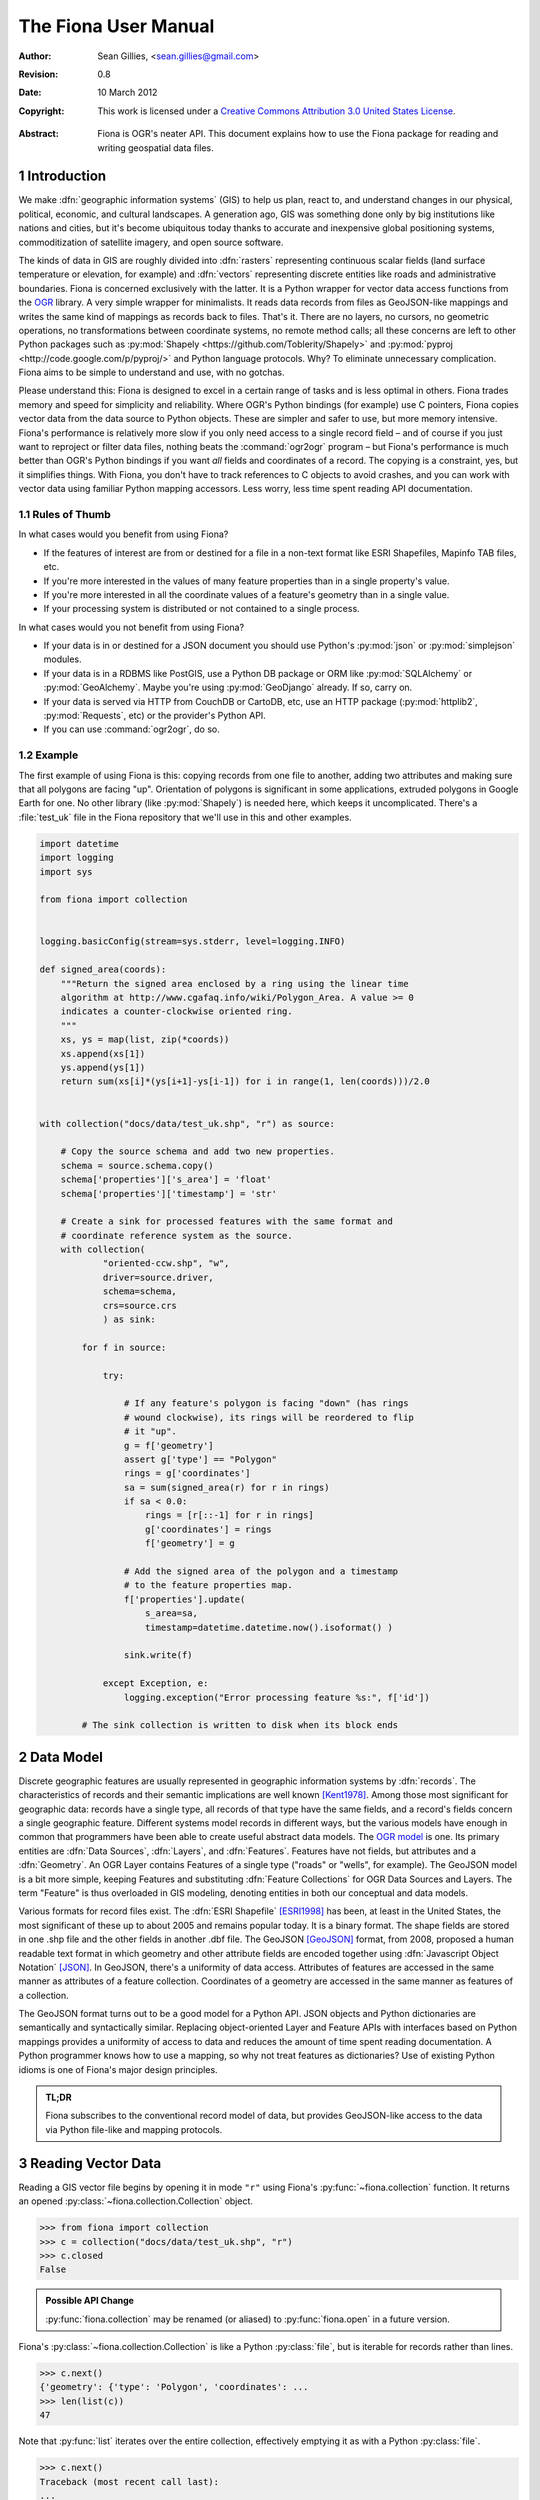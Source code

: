 =====================
The Fiona User Manual
=====================

:Author: Sean Gillies, <sean.gillies@gmail.com>
:Revision: 0.8
:Date: 10 March 2012
:Copyright: 
  This work is licensed under a `Creative Commons Attribution 3.0
  United States License`__.

.. __: http://creativecommons.org/licenses/by/3.0/us/

:Abstract:
  Fiona is OGR's neater API. This document explains how to use the Fiona
  package for reading and writing geospatial data files.

.. sectnum::

.. _intro:

Introduction
============

We make :dfn:`geographic information systems` (GIS) to help us plan, react to,
and understand changes in our physical, political, economic, and cultural
landscapes. A generation ago, GIS was something done only by big institutions
like nations and cities, but it's become ubiquitous today thanks to
accurate and inexpensive global positioning systems, commoditization of
satellite imagery, and open source software.

The kinds of data in GIS are roughly divided into :dfn:`rasters` representing
continuous scalar fields (land surface temperature or elevation, for example)
and :dfn:`vectors` representing discrete entities like roads and administrative
boundaries. Fiona is concerned exclusively with the latter. It is a Python
wrapper for vector data access functions from the `OGR
<http://www.gdal.org/ogr/>`_ library.  A very simple wrapper for minimalists.
It reads data records from files as GeoJSON-like mappings and writes the same
kind of mappings as records back to files. That's it. There are no layers, no
cursors, no geometric operations, no transformations between coordinate
systems, no remote method calls; all these concerns are left to other Python
packages such as :py:mod:`Shapely <https://github.com/Toblerity/Shapely>` and
:py:mod:`pyproj <http://code.google.com/p/pyproj/>` and Python language
protocols. Why? To eliminate unnecessary complication. Fiona aims to be simple
to understand and use, with no gotchas.

Please understand this: Fiona is designed to excel in a certain range of tasks
and is less optimal in others. Fiona trades memory and speed for simplicity and
reliability. Where OGR's Python bindings (for example) use C pointers, Fiona
copies vector data from the data source to Python objects.  These are simpler
and safer to use, but more memory intensive. Fiona's performance is relatively
more slow if you only need access to a single record field – and of course
if you just want to reproject or filter data files, nothing beats the
:command:`ogr2ogr` program – but Fiona's performance is much better than OGR's
Python bindings if you want *all* fields and coordinates of a record. The
copying is a constraint, yes, but it simplifies things.  With Fiona, you don't
have to track references to C objects to avoid crashes, and you can work with
vector data using familiar Python mapping accessors.  Less worry, less time
spent reading API documentation.

Rules of Thumb
--------------

In what cases would you benefit from using Fiona?

* If the features of interest are from or destined for a file in a non-text
  format like ESRI Shapefiles, Mapinfo TAB files, etc.
* If you're more interested in the values of many feature properties than in
  a single property's value.
* If you're more interested in all the coordinate values of a feature's
  geometry than in a single value.
* If your processing system is distributed or not contained to a single
  process.

In what cases would you not benefit from using Fiona?

* If your data is in or destined for a JSON document you should use Python's
  :py:mod:`json` or :py:mod:`simplejson` modules.
* If your data is in a RDBMS like PostGIS, use a Python DB package or ORM like
  :py:mod:`SQLAlchemy` or :py:mod:`GeoAlchemy`. Maybe you're using
  :py:mod:`GeoDjango` already. If so, carry on.
* If your data is served via HTTP from CouchDB or CartoDB, etc, use an HTTP
  package (:py:mod:`httplib2`, :py:mod:`Requests`, etc) or the provider's
  Python API.
* If you can use :command:`ogr2ogr`, do so.

Example
-------

The first example of using Fiona is this: copying records from one file to
another, adding two attributes and making sure that all polygons are facing
"up". Orientation of polygons is significant in some applications, extruded
polygons in Google Earth for one. No other library (like :py:mod:`Shapely`) is
needed here, which keeps it uncomplicated. There's a :file:`test_uk` file in
the Fiona repository that we'll use in this and other examples.

.. sourcecode:: python

  import datetime
  import logging
  import sys
  
  from fiona import collection
  
  
  logging.basicConfig(stream=sys.stderr, level=logging.INFO)
  
  def signed_area(coords):
      """Return the signed area enclosed by a ring using the linear time
      algorithm at http://www.cgafaq.info/wiki/Polygon_Area. A value >= 0
      indicates a counter-clockwise oriented ring.
      """
      xs, ys = map(list, zip(*coords))
      xs.append(xs[1])
      ys.append(ys[1]) 
      return sum(xs[i]*(ys[i+1]-ys[i-1]) for i in range(1, len(coords)))/2.0
  
  
  with collection("docs/data/test_uk.shp", "r") as source:
      
      # Copy the source schema and add two new properties.
      schema = source.schema.copy()
      schema['properties']['s_area'] = 'float'
      schema['properties']['timestamp'] = 'str'
      
      # Create a sink for processed features with the same format and 
      # coordinate reference system as the source.
      with collection(
              "oriented-ccw.shp", "w",
              driver=source.driver,
              schema=schema,
              crs=source.crs
              ) as sink:
          
          for f in source:
              
              try:
  
                  # If any feature's polygon is facing "down" (has rings
                  # wound clockwise), its rings will be reordered to flip
                  # it "up".
                  g = f['geometry']
                  assert g['type'] == "Polygon"
                  rings = g['coordinates']
                  sa = sum(signed_area(r) for r in rings)
                  if sa < 0.0:
                      rings = [r[::-1] for r in rings]
                      g['coordinates'] = rings
                      f['geometry'] = g
  
                  # Add the signed area of the polygon and a timestamp
                  # to the feature properties map.
                  f['properties'].update(
                      s_area=sa,
                      timestamp=datetime.datetime.now().isoformat() )
  
                  sink.write(f)
              
              except Exception, e:
                  logging.exception("Error processing feature %s:", f['id'])

          # The sink collection is written to disk when its block ends

Data Model
==========

Discrete geographic features are usually represented in geographic information
systems by :dfn:`records`. The characteristics of records and their semantic
implications are well known [Kent1978]_. Among those most significant for
geographic data: records have a single type, all records of that type have the
same fields, and a record's fields concern a single geographic feature.
Different systems model records in different ways, but the various models have
enough in common that programmers have been able to create useful abstract data
models.  The `OGR model <http://www.gdal.org/ogr/ogr_arch.html>`__ is one. Its
primary entities are :dfn:`Data Sources`, :dfn:`Layers`, and :dfn:`Features`.
Features have not fields, but attributes and a :dfn:`Geometry`. An OGR Layer
contains Features of a single type ("roads" or "wells", for example). The
GeoJSON model is a bit more simple, keeping Features and substituting
:dfn:`Feature Collections` for OGR Data Sources and Layers. The term "Feature"
is thus overloaded in GIS modeling, denoting entities in both our conceptual
and data models.

Various formats for record files exist. The :dfn:`ESRI Shapefile` [ESRI1998]_
has been, at least in the United States, the most significant of these up to
about 2005 and remains popular today. It is a binary format. The shape fields
are stored in one .shp file and the other fields in another .dbf file. The
GeoJSON [GeoJSON]_ format, from 2008, proposed a human readable text format in
which geometry and other attribute fields are encoded together using
:dfn:`Javascript Object Notation` [JSON]_. In GeoJSON, there's a uniformity of
data access.  Attributes of features are accessed in the same manner as
attributes of a feature collection.  Coordinates of a geometry are accessed in
the same manner as features of a collection.

The GeoJSON format turns out to be a good model for a Python API. JSON objects
and Python dictionaries are semantically and syntactically similar. Replacing
object-oriented Layer and Feature APIs with interfaces based on Python mappings
provides a uniformity of access to data and reduces the amount of time spent
reading documentation. A Python programmer knows how to use a mapping, so why
not treat features as dictionaries? Use of existing Python idioms is one of
Fiona's major design principles.

.. admonition:: TL;DR
   
   Fiona subscribes to the conventional record model of data, but provides
   GeoJSON-like access to the data via Python file-like and mapping protocols.

Reading Vector Data
===================

Reading a GIS vector file begins by opening it in mode ``"r"`` using Fiona's
:py:func:`~fiona.collection` function. It returns an opened
:py:class:`~fiona.collection.Collection` object.

.. sourcecode:: pycon

  >>> from fiona import collection
  >>> c = collection("docs/data/test_uk.shp", "r")
  >>> c.closed
  False

.. admonition:: Possible API Change

   :py:func:`fiona.collection` may be renamed (or aliased) to 
   :py:func:`fiona.open` in a future version.

Fiona's :py:class:`~fiona.collection.Collection` is like a Python
:py:class:`file`, but is iterable for records rather than lines.

.. sourcecode:: pycon

  >>> c.next()
  {'geometry': {'type': 'Polygon', 'coordinates': ...
  >>> len(list(c))
  47

Note that :py:func:`list` iterates over the entire collection, effectively
emptying it as with a Python :py:class:`file`.

.. sourcecode:: pycon

  >>> c.next()
  Traceback (most recent call last):
  ...
  StopIteration
  >>> len(list(c))
  0

A future version of Fiona may (should?) allow you to seek records by their
index, but for now you must reopen the collection to get back to the beginning.

.. sourcecode:: pycon

  >>> c = collection("docs/data/test_uk.shp", "r")
  >>> len(list(c))
  48

Filtering
---------

With some vector data formats a spatial index accompanies the data file,
allowing efficient bounding box searches. A collection's
:py:meth:`~fiona.collection.Collection.filter` method returns an iterator over
records that intersect a given ``(minx, miny, maxx, maxy)`` bounding box. The
collection's own coordinate reference system (see below) is used to interpret
the box's values.

.. sourcecode:: pycon

  >>> c = collection("docs/data/test_uk.shp", "r")
  >>> hits = c.filter(bbox=(-5.0, 55.0, 0.0, 60.0))
  >>> len(list(hits))
  7

Closing Files
-------------

A :py:class:`~fiona.collection.Collection` involves external resources. There's
no guarantee that these will be released unless you explictly
:py:meth:`~fiona.collection.Collection.close` the object or use
a :keyword:`with` statement. When a :py:class:`~fiona.collection.Collection` is
a context guard, it is closed no matter what happens within the block.

.. sourcecode:: pycon

  >>> try:
  ...     with collection("docs/data/test_uk.shp", "r") as c:
  ...         print len(list(c))
  ...         assert True is False
  ... except:
  ...     print c.closed
  ...     raise
  ... 
  48
  True
  Traceback (most recent call last):
    ...
  AssertionError

An exception is raised in the :keyword:`with` block above, but as you can see
from the print statement in the :keyword:`except` clause :py:meth:`c.__exit__`
(and thereby :py:meth:`c.close`) has been called.

.. important:: Always call :py:meth:`~fiona.collection.Collection.close` or 
   use :keyword:`with` and you'll never stumble over tied-up external resources,
   locked files, etc.

Format Drivers, CRS, Bounds, and Schema
=======================================

In addition to attributes like those of :py:class:`file`
(:py:attr:`~file.mode`, :py:attr:`~file.closed`),
a :py:class:`~fiona.collection.Collection` has a read-only
:py:attr:`~fiona.collection.Collection.driver` attribute which names the
:program:`OGR` :dfn:`format driver` used to open the vector file.

.. sourcecode:: pycon

  >>> c = collection("docs/data/test_uk.shp", "r")
  >>> c.driver
  'ESRI Shapefile'

The :dfn:`coordinate reference system` (CRS) of the collection's vector data is
accessed via a read-only :py:attr:`~fiona.collection.Collection.crs` attribute.

.. sourcecode:: pycon

  >>> c.crs
  {'no_defs': True, 'ellps': 'WGS84', 'datum': 'WGS84', 'proj': 'longlat'}

The CRS is represented by a mapping of :program:`PROJ.4` parameters.

The number of records in the collection's file can be obtained via Python's built
in :py:func:`len` function.

.. sourcecode:: pycon

  >>> len(c)
  48

The :dfn:`minimum bounding rectangle` (MBR) or :dfn:`bounds` of the collection's
records is obtained via a read-only
:py:attr:`~fiona.collection.Collection.bounds` attribute.

.. sourcecode:: pycon

  >>> c.bounds
  (-8.6213890000000006, 49.911659, 1.749444, 60.844444000000003)

.. admonition:: Note

   Getting the length or bounds of a collection (or closing a collection) has
   the side effect of flushing any written records to the file on disk. You
   may also call :py:meth:`~fiona.collection.Collection.flush` in your code.
   It does nothing when there are no written records.

Finally, the schema of its record type (a vector file has a single type of
record, remember) is accessed via a read-only
:py:attr:`~fiona.collection.Collection.schema` attribute.

.. sourcecode:: pycon

  >>> import pprint
  >>> pprint.pprint(c.schema)
  {'geometry': 'Polygon',
   'properties': {'AREA': 'float',
                  'CAT': 'float',
                  'CNTRY_NAME': 'str',
                  'FIPS_CNTRY': 'str',
                  'POP_CNTRY': 'float'}}

The ``bounds``, ``crs``, ``driver``, and ``schema`` properties are both lazy
and sticky, meaning that the values stick around even after the file is closed.

.. sourcecode:: pycon

  >>> c = collection("docs/data/test_uk.shp", "r")
  >>> c.bounds
  (-8.6213890000000006, 49.911659, 1.749444, 60.844444000000003)
  >>> c.close()
  >>> c.bounds
  (-8.6213890000000006, 49.911659, 1.749444, 60.844444000000003)

However, if the file is closed before the property was computed the property
remains in a meaningless state.

.. sourcecode:: pycon

  >>> c = collection("data/test_uk.shp", "r")
  >>> c.close()
  >>> c.bounds is None
  True

Keeping Schemas Simple
----------------------

Fiona takes a less is more approach to record types and schemas. Data about
record types is structured as closely to data about records as can be done.
Modulo a record's 'id' key, the keys of a schema mapping are the same as the
keys of the collection's record mappings.

.. sourcecode:: pycon

  >>> rec = c.next()
  >>> set(rec.keys()) - set(c.schema.keys())
  set(['id'])
  >>> set(rec['properties'].keys()) == set(c.schema['properties'].keys())
  True

The values of the schema mapping are either additional mappings or field type
names like 'Polygon', 'float', and 'str'. The corresponding Python types can
be found in a dictionary named :py:attr:`fiona.types`.

.. sourcecode:: pycon

  >>> pprint.pprint(fiona.types)
  {'date': <class 'fiona.ogrext.FionaDateType'>,
   'datetime': <class 'fiona.ogrext.FionaDateTimeType'>,
   'float': <type 'float'>,
   'int': <type 'int'>,
   'str': <type 'unicode'>,
   'time': <class 'fiona.ogrext.FionaTimeType'>}

Field Types
-----------

TODO: details. In a nutshell, the types and their names are as near to what you'd
expect in Python (or Javascript) as possible. The 'str' vs 'unicode' muddle is
a fact of life in Python < 3.0. Fiona records have Unicode strings, but their
field type name is 'str'.

.. sourcecode:: pycon

  >>> type(rec['properties']['CNTRY_NAME'])
  <type 'unicode'>
  >>> c.schema['properties']['CNTRY_NAME']
  'str'
  >>> fiona.types[c.schema['properties']['CNTRY_NAME']]
  <type 'unicode'>

Records
=======

A record you get from a collection is a Python :py:class:`dict` structured
exactly like a GeoJSON Feature. Fiona records are self-describing; the names of
its fields are contained within the data structure and the values in the fields
are typed properly for the type of record. Numeric field values are instances of
type :py:class:`int` and :py:class:`float`, for example, not strings.

.. sourcecode:: pycon

  >>> pprint.pprint(rec)
  {'geometry': {'coordinates': [[(-4.6636110000000004, 51.158332999999999),
                                 (-4.669168, 51.159438999999999),
                                 (-4.6733339999999997, 51.161385000000003),
                                 (-4.6744450000000004, 51.165275999999999),
                                 (-4.6713899999999997, 51.185271999999998),
                                 (-4.6694449999999996, 51.193053999999997),
                                 (-4.6655559999999996, 51.195),
                                 (-4.6588900000000004, 51.195),
                                 (-4.6563889999999999, 51.192214999999997),
                                 (-4.6463890000000001, 51.164444000000003),
                                 (-4.6469449999999997, 51.160828000000002),
                                 (-4.6516679999999999, 51.159438999999999),
                                 (-4.6636110000000004, 51.158332999999999)]],
                'type': 'Polygon'},
   'id': '1',
   'properties': {'AREA': 244820.0,
                  'CAT': 232.0,
                  'CNTRY_NAME': u'United Kingdom',
                  'FIPS_CNTRY': u'UK',
                  'POP_CNTRY': 60270708.0}}

The record data has no references to the
:py:class:`~fiona.collection.Collection` from which it originates or to any
other external resource. It's entirely independent and safe to use in any way.
Closing the collection does not affect the record at all.

.. sourcecode:: pycon

  >>> c.close()
  >>> rec['id']
  '1'

Record Id
---------

A record has an ``id`` key. As in the GeoJSON specification, its corresponding
value is a string unique within the data file.

.. sourcecode:: pycon

  >>> c = collection("docs/data/test_uk.shp", "r")
  >>> rec = c.next()
  >>> rec['id']
  '0'

.. admonition:: OGR Details

   In the :program:`OGR` model, feature ids are long integers. Fiona record ids
   are therefore usually string representations of integer record indexes.

Record Properties
-----------------

A record has a ``properties`` key. Its corresponding value is a mapping. The
keys of the properties mapping are the same as the keys of the properties
mapping in the schema of the collection the record comes from (see above). 

.. sourcecode:: pycon

  >>> pprint.pprint(rec['properties'])
  {'AREA': 244820.0,
   'CAT': 232.0,
   'CNTRY_NAME': u'United Kingdom',
   'FIPS_CNTRY': u'UK',
   'POP_CNTRY': 60270708.0}

Record Geometry
---------------

A record has a ``geometry`` key. Its corresponding value is a mapping with
``type`` and ``coordinates`` keys.

.. sourcecode:: pycon

  >>> pprint.pprint(rec['geometry'])
  {'coordinates': [[(0.89916700000000005, 51.357216000000001),
                    (0.88527800000000001, 51.358330000000002),
                    (0.78749999999999998, 51.369438000000002),
                    (0.781111, 51.370552000000004),
                    (0.76611099999999999, 51.375832000000003),
                    (0.75944400000000001, 51.380828999999999),
                    (0.745278, 51.394440000000003),
                    (0.74083299999999996, 51.400275999999998),
                    (0.73499999999999999, 51.408332999999999),
                    (0.74055599999999999, 51.429718000000001),
                    (0.74888900000000003, 51.443604000000001),
                    (0.76027800000000001, 51.444716999999997),
                    (0.79111100000000001, 51.439995000000003),
                    (0.89222199999999996, 51.421387000000003),
                    (0.90416700000000005, 51.418883999999998),
                    (0.90888899999999995, 51.416938999999999),
                    (0.93055500000000002, 51.398887999999999),
                    (0.93666700000000003, 51.393608),
                    (0.94388899999999998, 51.384995000000004),
                    (0.94750000000000001, 51.378608999999997),
                    (0.94777800000000001, 51.374718000000001),
                    (0.94694400000000001, 51.371108999999997),
                    (0.9425, 51.369163999999998),
                    (0.90472200000000003, 51.358055),
                    (0.89916700000000005, 51.357216000000001)]],
   'type': 'Polygon'}

Since the coordinates are just tuples, or lists of tuples, or lists of lists of
tuples, the ``type`` tells you how to interpret them.

+-------------------+---------------------------------------------------+
| Type              | Coordinates                                       |
+===================+===================================================+
| Point             | A single (x, y) tuple                             |
+-------------------+---------------------------------------------------+
| LineString        | A list of (x, y) tuple vertices                   |
+-------------------+---------------------------------------------------+
| Polygon           | A list of rings (each a list of (x, y) tuples)    |
+-------------------+---------------------------------------------------+
| MultiPoint        | A list of points (each a single (x, y) tuple)     |
+-------------------+---------------------------------------------------+
| MultiLineString   | A list of lines (each a list of (x, y) tuples)    |
+-------------------+---------------------------------------------------+
| MultiPolygon      | A list of polygons (see above)                    |
+-------------------+---------------------------------------------------+

Fiona, like the GeoJSON format, has both Northern Hemisphere "North is up" and
Cartesian "X-Y" biases. The values within a tuple that we denote as ``(x, y)``
above are either (longitude E of the prime meridian, latitude N of the equator)
or, for other projected coordinate systems, (easting, northing).

.. admonition:: Long-Lat, not Lat-Long

   Even though most of us say "lat, long" out loud, Fiona's ``x,y`` is always
   easting, northing, which means (long, lat). Longitude first, latitude second.

Point Set Theory and Simple Features
------------------------------------

In a proper, well-scrubbed vector data file the geometry mappings explained
above are representations of geometric objects made up of :dfn:`point sets`.
The following

.. sourcecode:: python

  {'type': 'LineString', 'coordinates': [(0.0, 0.0), (0.0, 1.0)]}

represents not just two points, but the set of infinitely many points along the
line of length 1.0 from ``(0.0, 0.0)`` to ``(0.0, 1.0)``. In the application of
point set theory commonly called :dfn:`Simple Features Access` [SFA]_ two
geometric objects are equal if their point sets are equal whether they are
equal in the Python sense or not. If you have Shapely (which implements Simple
Features Access) installed, you can see this in by verifying the following.

.. sourcecode:: pycon

  >>> from shapely.geometry import shape
  >>> l1 = shape(
  ...     {'type': 'LineString', 'coordinates': [(0, 0), (2, 2)]})
  >>> l2 = shape(
  ...     {'type': 'LineString', 'coordinates': [(0, 0), (1, 1), (2, 2)]})
  >>> l1 == l2
  False
  >>> l1.equals(l2)
  True

.. admonition:: Dirty data

   Some files may contain vectors that are :dfn:`invalid` from a simple features
   standpoint due to accident (inadequate quality control on the producer's end)
   or intention ("dirty" vectors saved to a file for special treatment). Fiona
   doesn't sniff for or attempt to clean dirty data, so make sure you're getting
   yours from a clean source.

Writing Vector Data
===================

A vector file can be opened for writing in mode ``"a"`` (append) or mode
``"w"`` (write).

.. admonition:: Note
   
   The in situ "update" mode of :program:`OGR` is quite format dependent
   and is therefore not supported by Fiona.

Appending Data to Existing Files
--------------------------------

Details TODO. 

.. sourcecode:: pycon

  >>> import os
  >>> os.system("cp docs/data/test_uk.* /tmp")
  0
  >>> with collection("/tmp/test_uk.shp", "a") as c:
  ...     print len(c)
  ...     c.write(rec)
  ...     print len(c)
  ... 
  48
  49

The count of records remains even after the collection is closed.

.. sourcecode:: pycon

  >>> c.closed
  True
  >>> len(c)
  49
  

The record you write must match the file's schema (because a file contains one
type of record, remember). You'll get a :py:class:`ValueError` if it doesn't.

.. sourcecode:: pycon

  >>> with collection("/tmp/test_uk.shp", "a") as c:
  ...     c.write({'properties': {'foo': 'bar'}})
  ... 
  Traceback (most recent call last):
    ...
  ValueError: Record data not match collection schema


The :py:meth:`~fiona.collection.Collection.write` method writes a single
record to the collection's file. Its sibling
:py:meth:`~fiona.collection.Collection.writerecords` writes a sequence (or
iterator) of records.

.. sourcecode:: pycon

  >>> with collection("/tmp/test_uk.shp", "a") as c:
  ...     c.writerecords([rec, rec, rec])
  ...     print len(c)
  ... 
  52

.. admonition:: Buffering

   Fiona's output is buffered. The records passed to :py:meth:`write` and 
   :py:meth:`writerecords` are flushed to disk when the collection is closed.
   This means that writing large files is memory intensive. Work is planned to
   make output more efficient by the 1.0 release.

Writing New Files
-----------------

Details TODO.

Copy the parameters of our demo file.

.. sourcecode:: pycon

  >>> with collection("docs/data/test_uk.shp", "r") as source:
  ...     source_driver = source.driver
  ...     source_crs = source.crs
  ...     source_schema = source.schema
  ... 
  >>> source_driver
  'ESRI Shapefile'
  >>> source_crs
  {'no_defs': True, 'ellps': 'WGS84', 'datum': 'WGS84', 'proj': 'longlat'}
  >>> pprint.pprint(source_schema)
  {'geometry': 'Polygon',
   'properties': {'AREA': 'float',
                  'CAT': 'float',
                  'CNTRY_NAME': 'str',
                  'FIPS_CNTRY': 'str',
                  'POP_CNTRY': 'float'}}

And now create a new file using them.

.. sourcecode:: pycon

  >>> with collection(
  ...         "/tmp/foo.shp",
  ...         "w",
  ...         driver=source_driver,
  ...         crs=source_crs,
  ...         schema=source_schema) as c:
  ...     print len(c)
  ...     c.write(rec)
  ...     print len(c)
  ... 
  0
  1
  >>> c.closed
  True
  >>> len(c)
  1


.. [Kent1978] William Kent, Data and Reality, North Holland, 1978.
.. [ESRI1998] ESRI Shapefile Technical Description. July 1998. http://www.esri.com/library/whitepapers/pdfs/shapefile.pdf
.. [GeoJSON] http://geojson.org
.. [JSON] http://www.ietf.org/rfc/rfc4627
.. [SFA] http://en.wikipedia.org/wiki/Simple_feature_access

